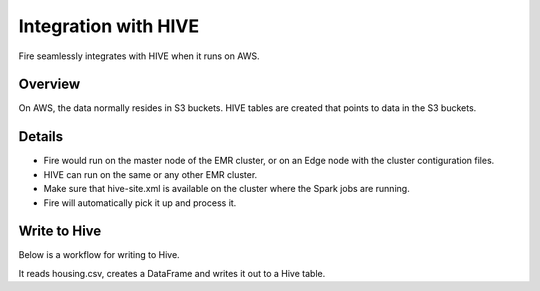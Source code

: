 Integration with HIVE
==========================

Fire seamlessly integrates with HIVE when it runs on AWS.

Overview
--------

On AWS, the data normally resides in S3 buckets. HIVE tables are created that points to data in the S3 buckets.

Details
-------

* Fire would run on the master node of the EMR cluster, or on an Edge node with the cluster contiguration files.

* HIVE can run on the same or any other EMR cluster. 

* Make sure that hive-site.xml is available on the cluster where the Spark jobs are running.

* Fire will automatically pick it up and process it.


Write to Hive
-------

Below is a workflow for writing to Hive.

It reads housing.csv, creates a DataFrame and writes it out to a Hive table.
